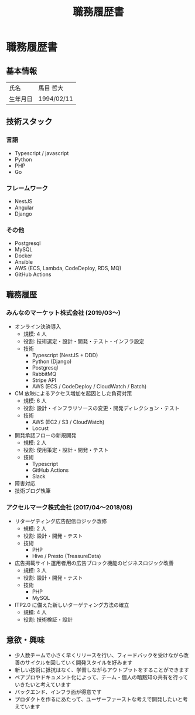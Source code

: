 #+OPTIONS: toc:nil ^:{} \n:t
#+TITLE: 職務履歴書

* 職務履歴書
** 基本情報
| 氏名     | 馬目 哲大  |
| 生年月日 | 1994/02/11 |

** 技術スタック
*** 言語
- Typescript / javascript
- Python
- PHP
- Go
*** フレームワーク
- NestJS
- Angular
- Django
*** その他
- Postgresql
- MySQL
- Docker
- Ansible
- AWS (ECS, Lambda, CodeDeploy, RDS, MQ)
- GitHub Actions
** 職務履歴
*** みんなのマーケット株式会社 (2019/03〜)
- オンライン決済導入
  - 規模: 4 人
  - 役割: 技術選定・設計・開発・テスト・インフラ設定
  - 技術
    - Typescript (NestJS + DDD)
    - Python (Django)
    - Postgresql
    - RabbitMQ
    - Stripe API
    - AWS (ECS / CodeDeploy / CloudWatch / Batch)
- CM 放映によるアクセス増加を起因とした負荷対策
  - 規模: 6 人
  - 役割: 設計・インフラリソースの変更・開発ディレクション・テスト
  - 技術
    - AWS (EC2 / S3 / CloudWatch)
    - Locust
- 開発承認フローの新規開発
  - 規模: 2 人
  - 役割: 使用策定・設計・開発・テスト
  - 技術
    - Typescript
    - GitHub Actions
    - Slack
- 障害対応
- 技術ブログ執筆
*** アクセルマーク株式会社 (2017/04〜2018/08)
- リターゲティング広告配信ロジック改修
  - 規模: 2 人
  - 役割: 設計・開発・テスト
  - 技術
    - PHP
    - Hive / Presto (TreasureData)
- 広告掲載サイト運用者用の広告ブロック機能のビジネスロジック改善
  - 規模: 3 人
  - 役割: 設計・開発・テスト
  - 技術
    - PHP
    - MySQL
- ITP2.0 に備えた新しいターゲティング方法の確立
  - 規模: 4 人
  - 役割: 技術検証・設計
** 意欲・興味
- 少人数チームで小さく早くリリースを行い、フィードバックを受けながら改善のサイクルを回していく開発スタイルを好みます
- 新しい技術に抵抗はなく、学習しながらアウトプットをすることができます
- ペアプロやドキュメント化によって、チーム・個人の暗黙知の共有を行っていきたいと考えています
- バックエンド、インフラ面が得意です
- プロダクトを作るにあたって、ユーザーファーストな考えで開発したいと考えています

